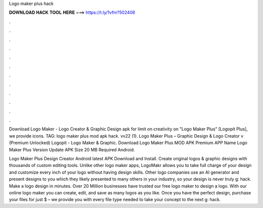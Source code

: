 Logo maker plus hack



𝐃𝐎𝐖𝐍𝐋𝐎𝐀𝐃 𝐇𝐀𝐂𝐊 𝐓𝐎𝐎𝐋 𝐇𝐄𝐑𝐄 ===> https://t.ly/1vfm?502406



.



.



.



.



.



.



.



.



.



.



.



.

Download Logo Maker - Logo Creator & Graphic Design apk for limit on creativity on "Logo Maker Plus" [Logopit Plus], we provide icons. TAG: logo maker plus mod apk hack. vv22 (1). Logo Maker Plus – Graphic Design & Logo Creator v (Premium Unlocked) Logopit - Logo Maker & Graphic. Download Logo Maker Plus MOD APK Premium APP Name Logo Maker Plus Version Update APK Size 20 MB Required Android.

Logo Maker Plus Design Creator Android latest APK Download and Install. Create original logos & graphic designs with thousands of custom editing tools. Unlike other logo maker apps, LogoMakr allows you to take full charge of your design and customize every inch of your logo without having design skills. Other logo companies use an AI generator and present designs to you which they likely presented to many others in your industry, so your design is never truly g: hack. Make a logo design in minutes. Over 20 Million businesses have trusted our free logo maker to design a logo. With our online logo maker you can create, edit, and save as many logos as you like. Once you have the perfect design, purchase your files for just $ – we provide you with every file type needed to take your concept to the next g: hack.
